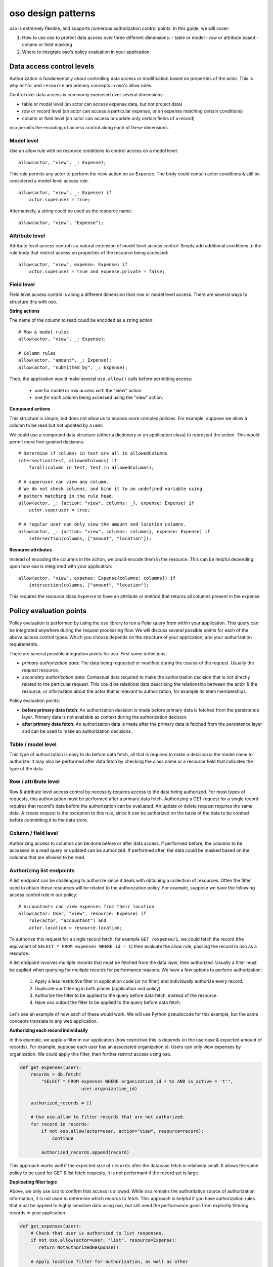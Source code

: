 ===================
oso design patterns
===================

.. highlight:: polar

oso is extremely flexible, and supports numerous authorization control points.  In this guide, we
will cover:

1. How to use oso to protect data access over three different dimensions:
   - table or model
   - row or attribute based
   - column or field masking
2. Where to integrate oso's policy evaluation in your application.


Data access control levels
==========================

Authorization is fundamentally about controlling data access or modification
based on properties of the actor. This is why ``actor`` and ``resource`` are
primary concepts in oso's allow rules.

Control over data access is commonly exercised over several dimensions:

- table or model level (an actor can access expense data, but not project data)
- row or record level (an actor can access a particular expense, or an expense
  matching certain conditions)
- column or field level (an actor can access or update only certain fields of a
  record)

oso permits the encoding of access control along each of these dimensions.

Model level
-----------

Use an allow rule with no resource conditions to control access on a model level::

    allow(actor, "view", _: Expense);

This rule permits any actor to perform the view action on an ``Expense``. The
body could contain actor conditions & still be considered a model-level access
rule.

::

    allow(actor, "view", _: Expense) if
        actor.superuser = true;

Alternatively, a string could be used as the resource name::

    allow(actor, "view", "Expense");

Attribute level
---------------

Attribute level access control is a natural extension of model level access
control. Simply add additional conditions to the rule body that restrict access
on properties of the resource being accessed::

    allow(actor, "view", expense: Expense) if
        actor.superuser = true and expense.private = false;

Field level
-----------

Field level access control is along a different dimension than row or model
level access. There are several ways to structure this with oso.

**String actions**

The name of the column to read could be encoded as a string action::

    # Row & model rules
    allow(actor, "view", _: Expense);

    # Column rules
    allow(actor, "amount", _: Expense);
    allow(actor, "submitted_by", _: Expense);

Then, the application would make several ``oso.allow()`` calls before permitting
access:

    - one for model or row access with the "view" action
    - one *for each* column being accessed using the "view" action.

**Compound actions**

This structure is simple, but does not allow us to encode more complex policies.
For example, suppose we allow a column to be read but not updated by a user.

We could use a compound data structure (either a dictionary or an application
class) to represent the action.  This would permit more fine-grained decisions::

    # Determine if columns in test are all in allowedColumns
    intersection(test, allowedColumns) if
        forall(column in test, test in allowedColumns);

    # A superuser can view any column.
    # We do not check columns, and bind it to an undefined variable using
    # pattern matching in the rule head.
    allow(actor, _: {action: "view", columns: _}, expense: Expense) if
        actor.superuser = true;

    # A regular user can only view the amount and location columns.
    allow(actor, _: {action: "view", columns: columns}, expense: Expense) if
        intersection(columns, ["amount", "location"]);

**Resource attributes**

Instead of encoding the columns in the action, we could encode them in the
resource. This can be helpful depending upon how oso is integrated with your
application::

    allow(actor, "view", expense: Expense{columns: columns}) if
        intersection(columns, ["amount", "location"];

This requires the resource class ``Expense`` to have an attribute or method that
returns all columns present in the expense.

Policy evaluation points
========================

Policy evaluation is performed by using the oso library to run a Polar query
from within your application.  This query can be integrated anywhere during the
request processing flow. We will discuss several possible points for each of the
above access control types.  Which you choose depends on the structure of your
application, and your authorization requirements.

There are several possible integration points for oso.  First some definitions:

- *primary authorization data*: The data being requested or modified during the
  course of the request.  Usually the request resource.
- *secondary authorization data*: Contextual data required to make the
  authorization decision that is not directly related to the particular request.
  This could be relational data describing the relationship between the actor &
  the resource, or information about the actor that is relevant to
  authorization, for example its team memberships.

Policy evaluation points:

- **before primary data fetch**: An authorization decision is made before
  primary data is fetched from the persistence layer. Primary data is not
  available as context during the authorization decision.
- **after primary data fetch**: An authorization data is made after the primary
  data is fetched from the persistence layer and can be used to make an
  authorization decisions.

Table / model level
-------------------

This type of authorization is easy to do before data fetch, all that is required
to make a decision is the model name to authorize.  It may also be performed
after data fetch by checking the class name or a resource field that indicates
the type of the data.

Row / attribute level
---------------------

Row & attribute level access control by necessity requires access to the data
being authorized. For most types of requests, this authorization must be
performed after a primary data fetch. Authorizing a GET request for a single record
requires that record's data before the authorization can be evaluated. An update
or delete request requires the same data.  A create request is the exception
to this rule, since it can be authorized on the basis of the data to be created
before committing it to the data store.

Column / field level
--------------------

Authorizing access to columns can be done before or after data access. If
performed before, the columns to be accessed in a read query or updated can be
authorized.  If performed after, the data could be masked based on the columns
that are allowed to be read.

Authorizing list endpoints
--------------------------

A list endpoint can be challenging to authorize since it deals with obtaining
a collection of resources.  Often the filter used to obtain these resources will
be related to the authorization policy.  For example, suppose we have the following
access control rule in our policy::

    # Accountants can view expenses from their location
    allow(actor: User, "view", resource: Expense) if
        role(actor, "accountant") and
        actor.location = resource.location;

To authorize this request for a single record fetch, for example
``GET /expense/1``, we could fetch the record (the equivalent of
``SELECT * FROM expenses WHERE id = 1``) then evaluate the allow rule, passing
the record to oso as a resource.

A list endpoint involves multiple records that must be fetched from the data
layer, then authorized. Usually a filter must be applied when querying for
multiple records for performance reasons. We have a few options to perform
authorization:

    1. Apply a less restrictive filter in application code (or no filter) and
       individually authorize every record.
    2. Duplicate our filtering in both places (application and policy).
    3. Authorize the filter to be applied to the query before data fetch,
       instead of the resource.
    4. Have oso output the filter to be applied to the query before data fetch.

Let's see an example of how each of these would work. We will use Python
pseudocode for this example, but the same concepts translate to any web application.

**Authorizing each record individually**

In this example, we apply a filter in our application (how restrictive this is
depends on the use case & expected amount of records).  For example, suppose each
user has an associated organization id.  Users can only view expenses by
organization.  We could apply this filter, then further restrict access using oso.


.. code-block:: python

    def get_expenses(user):
        records = db.fetch(
            "SELECT * FROM expenses WHERE organization_id = %s AND is_active = 't'",
                           user.organization_id)

        authorized_records = []

        # Use oso.allow to filter records that are not authorized.
        for record in records:
            if not oso.allow(actor=user, action="view", resource=record):
                continue

            authorized_records.append(record)

This approach works well if the expected size of ``records`` after the database
fetch is relatively small.  It allows the same policy to be used for GET & list
fetch requests.  It is not performant if the record set is large.

**Duplicating filter logic**

Above, we only use oso to confirm that access is allowed.  While oso
remains the authoritative source of authorization information, it is not used
to determine which records to fetch.  This approach is helpful if you have
authorization rules that must be applied to highly sensitive data using oso,
but still need the performance gains from explicitly filtering records
in your application.

.. todo::
    Below example doesn't actually work because a class does not match a
    rule (only an instance will).

.. code-block:: python

    def get_expenses(user):
        # Check that user is authorized to list responses.
        if not oso.allow(actor=user, "list", resource=Expense):
           return NotAuthorizedResponse()

        # Apply location filter for authorization, as well as other
        # non-authorization filters (is_active = 't')
        records = db.fetch(
            "SELECT * FROM expenses WHERE location_id = %s AND is_active = 't'",
            user.location_id)

        # Use oso.allow to *confirm* that records are authorized.
        for record in records:
            if not oso.allow(actor=user, action="view", resource=record):
                if DEBUG:
                    # In debug mode, this is a programming error.
                    # The logic in oso should be kept in sync with the filters
                    # in the above query.
                    assert False

                raise NotAuthorizedResponse()

For the above example, we add the following to our policy::

    # Accountants can list expenses
    allow(actor: User, "list", resource: Expense) if
        role(actor, "accountant");

This takes the role check portion from the ``view`` rule and allows us to apply
it separately, before we authorize the query. This means we don't need to fetch
expenses when the request would ultimately be denied because the role is not
allowed to list expenses.  The second ``oso.allow()`` call confirms that the
filter applied in the database fetch produces records that are allowed by the
access policy.  With this approach, the policy and database fetch logic is
duplicative and must be manually kept in sync by developer.  To aid with this,
we add an assertion in debug mode.

**Authorizing the filter to be applied, instead of the resource**

Instead of duplicating logic in oso and our application, we could authorize the
request filter.

.. code-block:: python

    def get_expenses(user):
        # Check that user is authorized to list responses.
        if not oso.allow(actor=user, "list", resource=Expense):
           return NotAuthorizedResponse()

        # Structured format representing WHERE clauses.
        # In an ORM, we might use the ORM's native query construction objects
        # to represent this.
        auth_filters = [
            ("location_id", "=", user.location_id)
        ]

        # Use ``query_pred`` to evaluate a rule that authorizes the filter.
        if not oso.query_pred("allow_filter", user, "view", Expense, auth_filters):
            return NotAuthorizedResponse()

        # This function converts our structured filter into a SQL WHERE statement
        # for execution.  If we are using an ORM this would be performed by the ORM.
        where, params = filters_to_sql(auth_filters)

        records = db.fetch(f"SELECT * FROM expenses WHERE {where} AND is_active = 't'",
                           params)

        # No additional authorization of records is needed since we checked the query.

.. todo::
    We have no way to expect an Expense class as a specializer. We may need
    some syntax for that.

.. todo::
    It would be nice if the filter structure can actually be evaluated
    by Polar for "view" queries, but that would require some complicated
    metaprogramming type stuff, or at least a getattr style predicate.

To support this structure, our policy would look something like::

    # Accountants can list expenses
    allow(actor: User, "list", resource: Expense) if
        role(actor, "accountant");

    # A set of filters is allowed for a view request as long as it
    # restricts the location id properly.
    allow_filter(actor, "view", resource_type: Expense, filters) if
        ["location_id", "=", actor.location_id] in filters;

While we have abstracted the policy slightly further and no longer need
as many ``oso.allow()`` checks to complete the request, so must keep
the filter in sync between oso and our code. Instead, we can make oso the
authoritative source query filters that perform authorization.

**Have oso output the filter**

This is a similar structure to above, but instead the authorization filter is
contained in the policy.  This structure can simplify application code, and
allows for filters that are conditional on other attributes. For example, our
policy for "view" could contain the additional rule

.. code-block:: polar
    :emphasize-lines: 1-3

    # Users can view expenses they submitted
    allow(actor: User, "view", resource: Expense) if
        resource.submitted_by = actor.name;

    # Accountants can view expenses from their location
    allow(actor: User, "view", resource: Expense) if
        role(actor, "accountant") and
        actor.location = resource.location;

We could instead refactor these rules so that they operate on filters::

    allow_with_filter(actor: User, "view", resource: Expense, filters) if
        filters = ["submitted_by", "=", actor.name];

    allow_with_filter(actor: User, "view", resource: Expense, filters) if
        role(actor, "accountant") and
        filters = ["location", "=", actor.location];

Now, in our app:

.. code-block:: python

    def get_expenses(user):
        # Get authorization filters from oso
        filters = oso.query_pred(
            "allow_with_filter", actor, "view", resource, Variable("filters"))

        # There may be multiple allow rules that matched, so we iterate over all
        # of them.  In the above example, every user can view expenses they submitted,
        # and accountants and view those in the same location as them.
        authorized_records = []
        for filter_set in filters.results:
            # This is the same conversion function from earlier.
            where, params = filters_to_sql(filter_set)
            records = db.fetch(
                f"SELECT * FROM expenses WHERE {where} AND is_active = 't'",
                params)

            authorized_records += records

        # No further authorization is necessary.

This approach results in simpler authorization code, and the policy is truly
in full control of authorization.  It can be modified independently from
application code, without any duplication.

Conclusion
----------

In this guide, we covered the various access control levels
(model, attribute & field) and showed you how to integrate oso in your application
at various spots. We then covered list endpoints -- which are often difficult to
write complex authorization for -- in detail. We discussed several potential
techniques for structuring a policy that handles these types of requests.

.. todo::
    what to read next
